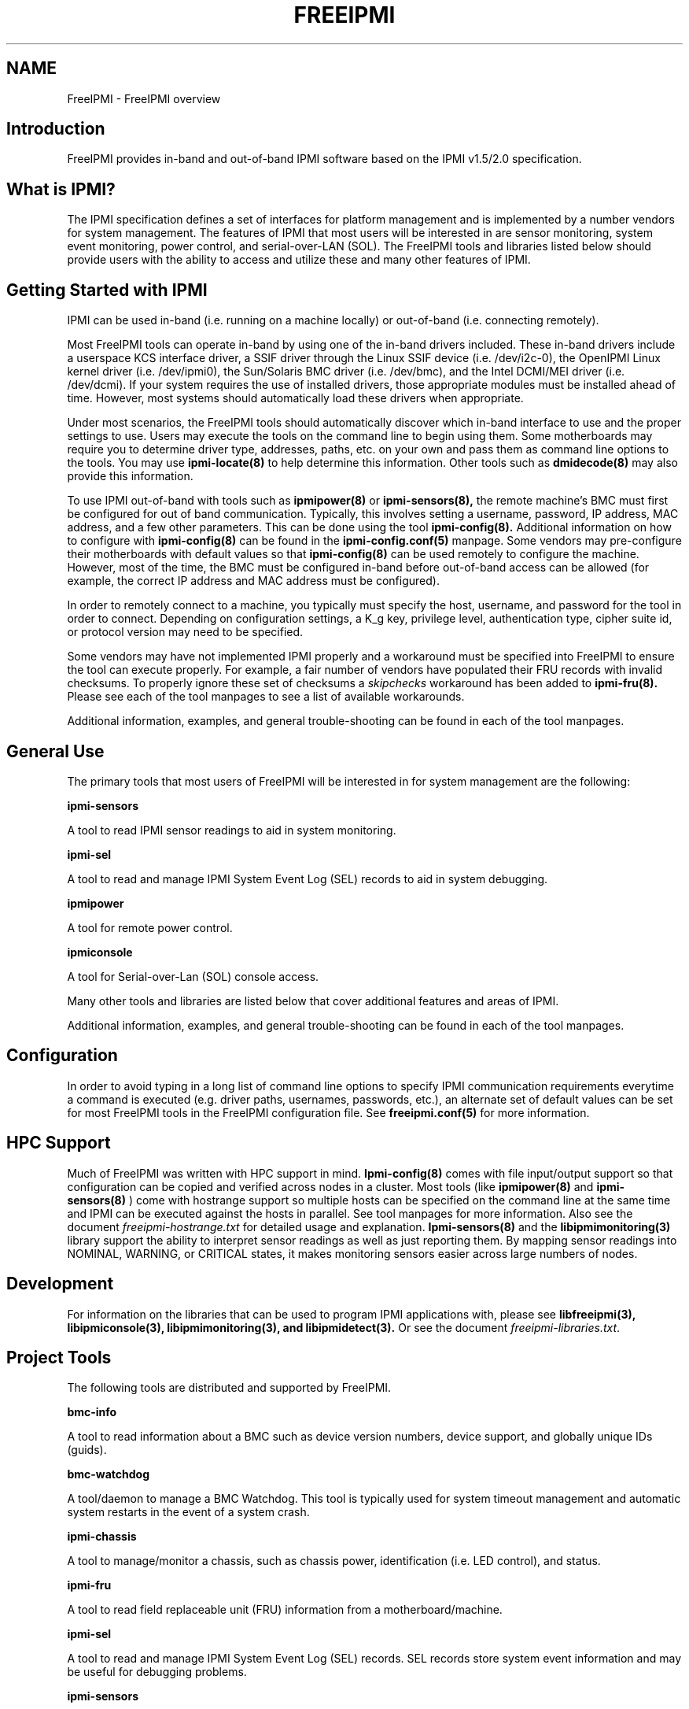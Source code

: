 .TH FREEIPMI 7 "2020-05-21" "FreeIPMI 1.6.5" "Overview"
.SH "NAME"
FreeIPMI - FreeIPMI overview
.SH "Introduction"
FreeIPMI provides in-band and out-of-band IPMI software based on the
IPMI v1.5/2.0 specification.
.SH "What is IPMI?"
The IPMI specification defines a set of interfaces for platform
management and is implemented by a number vendors for system
management. The features of IPMI that most users will be interested
in are sensor monitoring, system event monitoring, power control, and
serial-over-LAN (SOL). The FreeIPMI tools and libraries listed below
should provide users with the ability to access and utilize these
and many other features of IPMI.
.PP
.SH "Getting Started with IPMI"
IPMI can be used in-band (i.e. running on a machine locally) or
out-of-band (i.e. connecting remotely).
.PP
Most FreeIPMI tools can operate in-band by using one of the in-band
drivers included. These in-band drivers include a userspace KCS
interface driver, a SSIF driver through the Linux SSIF device
(i.e. /dev/i2c-0), the OpenIPMI Linux kernel driver (i.e. /dev/ipmi0),
the Sun/Solaris BMC driver (i.e. /dev/bmc), and the Intel DCMI/MEI
driver (i.e. /dev/dcmi). If your system requires the use of installed
drivers, those appropriate modules must be installed ahead of time.
However, most systems should automatically load these drivers when
appropriate.
.PP
Under most scenarios, the FreeIPMI tools should automatically discover
which in-band interface to use and the proper settings to use. Users
may execute the tools on the command line to begin using them. Some
motherboards may require you to determine driver type, addresses,
paths, etc. on your own and pass them as command line options to the
tools. You may use
.B ipmi-locate(8)
to help determine
this information. Other tools such as
.B dmidecode(8)
may also provide
this information.
.PP
To use IPMI out-of-band with tools such as
.B ipmipower(8)
or
.B ipmi-sensors(8),
the remote machine's BMC must first be configured for out of band
communication. Typically, this involves setting a username, password,
IP address, MAC address, and a few other parameters. This can be done
using the tool
.B ipmi-config(8).
Additional information on how to configure with
.B ipmi-config(8)
can be found
in the
.B ipmi-config.conf(5)
manpage. Some vendors may pre-configure their motherboards with
default values so that
.B ipmi-config(8)
can be used remotely to configure the machine. However, most of the
time, the BMC must be configured in-band before out-of-band access can
be allowed (for example, the correct IP address and MAC address must
be configured).
.PP
In order to remotely connect to a machine, you typically must specify
the host, username, and password for the tool in order to connect.
Depending on configuration settings, a K_g key, privilege level,
authentication type, cipher suite id, or protocol version may need to
be specified.
.PP
Some vendors may have not implemented IPMI properly and a workaround
must be specified into FreeIPMI to ensure the tool can execute
properly. For example, a fair number of vendors have populated their
FRU records with invalid checksums. To properly ignore these set of
checksums a \fIskipchecks\fR workaround has been added to
.B ipmi-fru(8).
Please see each of the tool manpages to see a list of available
workarounds.
.PP
Additional information, examples, and general trouble-shooting can be
found in each of the tool manpages.
.SH "General Use"
The primary tools that most users of FreeIPMI will be interested in
for system management are the following:
.PP
.B ipmi-sensors
.PP
A tool to read IPMI sensor readings to aid in system monitoring.
.PP
.B ipmi-sel
.PP
A tool to read and manage IPMI System Event Log (SEL) records to aid
in system debugging.
.PP
.B ipmipower
.PP
A tool for remote power control.
.PP
.B ipmiconsole
.PP
A tool for Serial-over-Lan (SOL) console access.
.PP
Many other tools and libraries are listed below that cover additional
features and areas of IPMI.
.PP
Additional information, examples, and general trouble-shooting can be
found in each of the tool manpages.
.SH "Configuration"
In order to avoid typing in a long list of command line options to
specify IPMI communication requirements everytime a command is
executed (e.g. driver paths, usernames, passwords, etc.), an
alternate set of default values can be set for most FreeIPMI
tools in the FreeIPMI configuration file. See
.B freeipmi.conf(5)
for more information.
.SH "HPC Support"
Much of FreeIPMI was written with HPC support in mind.
.B Ipmi-config(8)
comes with file input/output support so that configuration can be
copied and verified across nodes in a cluster. Most tools (like
.B ipmipower(8)
and
.B ipmi-sensors(8)
) come with hostrange support so multiple hosts can be specified on
the command line at the same time and IPMI can be executed against
the hosts in parallel. See tool manpages for more information.
Also see the document
\fIfreeipmi-hostrange.txt\fR
for detailed usage and explanation.
.B Ipmi-sensors(8)
and the
.B libipmimonitoring(3)
library support the ability to interpret sensor readings as well as
just reporting them. By mapping sensor readings into NOMINAL,
WARNING, or CRITICAL states, it makes monitoring sensors easier across
large numbers of nodes.
.SH "Development"
For information on the libraries that can be used to program IPMI
applications with, please see
.B libfreeipmi(3),
.B libipmiconsole(3),
.B libipmimonitoring(3),
.B and libipmidetect(3).
Or see the document
\fIfreeipmi-libraries.txt\fR.
.SH "Project Tools"
The following tools are distributed and supported by FreeIPMI.
.PP
.B bmc-info
.PP
A tool to read information about a BMC such as device version numbers,
device support, and globally unique IDs (guids).
.PP
.B bmc-watchdog
.PP
A tool/daemon to manage a BMC Watchdog. This tool is typically used
for system timeout management and automatic system restarts in the
event of a system crash.
.PP
.B ipmi-chassis
.PP
A tool to manage/monitor a chassis, such as chassis power,
identification (i.e. LED control), and status.
.PP
.B ipmi-fru
.PP
A tool to read field replaceable unit (FRU) information from a
motherboard/machine.
.PP
.B ipmi-sel
.PP
A tool to read and manage IPMI System Event Log (SEL) records. SEL
records store system event information and may be useful for debugging
problems.
.PP
.B ipmi-sensors
.PP
A tool to read IPMI sensor readings and sensor data repository (SDR)
information.
.PP
.B ipmipower
.PP
A tool for remote power control.
.PP
.B ipmiconsole
.PP
A tool for Serial-over-Lan (SOL) console access.
.PP
.B ipmi-config
.PP
A tool to configure BMC and IPMI information. In can be used to
configured usernames, passwords, networking information, security,
Serial-over-LAN (SOL), Platform Event Filtering (PEF), boot devices,
power restoration policy, sensor thresholds, sensor events, and many
more configuration options.
.PP
.B ipmi-raw
.PP
A tool that provides hex input/output of IPMI commands.
.PP
.B ipmi-locate
.PP
A tool that can probe for information about the location of a BMC
device, such as device addresses.
.PP
.B ipmi-pet
.PP
A tool to parse and interpret Platform Event Traps (PET).
.PP
.B ipmi-dcmi
.PP
A tool to perform Data Center Manageability Interface (DCMI) IPMI
extension commands. Supports extensions for asset management and
power usage management.
.PP
.B bmc-device
.PP
A tool to perform advanced BMC commands, such as resetting the BMC,
configuring ACPI, configuring SDR/SEL time, manually generating
events, re-arming sensors, and configuring manufacturer settings.
.PP
.B ipmiping
.PP
An IPMI ping tool for debugging.
.PP
.B rmcpping
.PP
A RMCP ping tool for debugging.
.PP
.B ipmi-oem
.PP
An IPMI tool for OEM specific commands.
.PP
.B ipmidetect/ipmidetectd
.PP
A tool and daemon for IPMI node detection.
.PP
.B ipmiseld
.PP
A daemon that regularly polls the SEL and stores the events to the
local syslog.
.PP
Additional information, examples, and general trouble-shooting can be
found in each of the tool manpages.
.SH "Project Libraries"
The following libraries are distributed and supported by FreeIPMI.
.PP
.B libfreeipmi
.PP
A C library that includes KCS, SSIF, and OpenIPMI Linux, and Solaris
BMC drivers, IPMI 1.5 and IPMI 2.0 LAN communication interfaces, IPMI
packet building utilities, IPMI command utilities, and utilities for
reading/interpreting/managing IPMI. This library is for programmers
intimately familiar with the IPMI protocol and IPMI specification.
Most users may wish to use the libraries listed below.
.PP
.B libipmiconsole
.PP
A library for Serial-over-Lan (SOL) console access. SOL console
access is abstracted into a file descriptor interface, so users may
read and write console data through a file descriptor.
.PP
.B libipmimonitoring
.PP
A library for sensor and system event log (SEL) monitoring that
abstracts away most IPMI details. Interpretation of those sensors and
events is abstracted into an API with an iterator interface.
.PP
.B libipmidetect
.PP
A library for IPMI node detection.
.SH "REPORTING BUGS"
Report bugs to <freeipmi\-users@gnu.org> or <freeipmi\-devel@gnu.org>.
.SH "COPYRIGHT"
Copyright \(co 2003-2015 FreeIPMI Core Team.
.PP
FreeIPMI is free software; you can redistribute it and/or modify it
under the terms of the GNU General Public License as published by the
Free Software Foundation; either version 3 of the License, or (at your
option) any later version.
.SH "SEE ALSO"
libfreeipmi(3), libipmiconsole(3), libipmidetect(3),
libipmimonitoring(3), freeipmi.conf(5), bmc-device(8), bmc-info(8),
bmc-watchdog(8), ipmi-chassis(8), ipmi-config(8), ipmi-fru(8),
ipmi-locate(8), ipmi-oem(8), ipmi-pet(8), ipmi-raw(8), ipmi-sel(8),
ipmi-sensors(8), ipmiconsole(8), ipmidetect(8), ipmiping(8),
ipmipower(8), rmcpping(8)
.PP
http://www.gnu.org/software/freeipmi/
